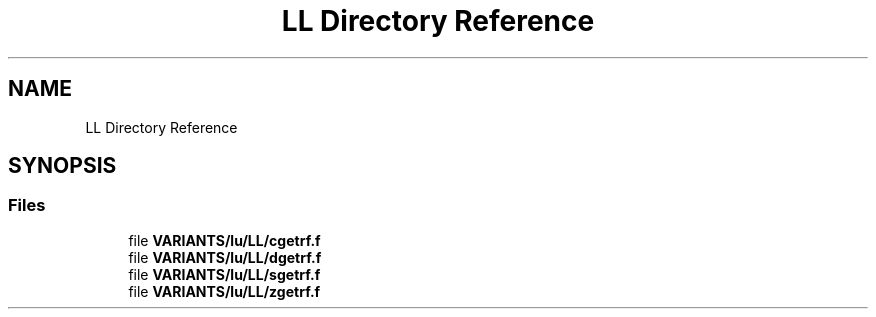 .TH "LL Directory Reference" 3 "Tue Nov 14 2017" "Version 3.8.0" "LAPACK" \" -*- nroff -*-
.ad l
.nh
.SH NAME
LL Directory Reference
.SH SYNOPSIS
.br
.PP
.SS "Files"

.in +1c
.ti -1c
.RI "file \fBVARIANTS/lu/LL/cgetrf\&.f\fP"
.br
.ti -1c
.RI "file \fBVARIANTS/lu/LL/dgetrf\&.f\fP"
.br
.ti -1c
.RI "file \fBVARIANTS/lu/LL/sgetrf\&.f\fP"
.br
.ti -1c
.RI "file \fBVARIANTS/lu/LL/zgetrf\&.f\fP"
.br
.in -1c
